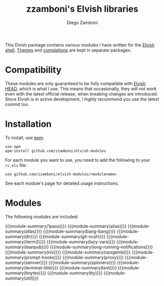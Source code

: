 #+macro: module-summary (eval (org-export-string-as (concat "- [[file:" $1 ".org][" $1 "]] :: \n  #+include: " $1 ".org::module-summary\n") 'org t))
#+EXPORT_FILE_NAME: README.org

#+title: zzamboni's Elvish libraries
#+author: Diego Zamboni
#+email: diego@zzamboni.org

This Elvish package contains various modules I have written for the [[https://elv.sh/][Elvish shell]]. [[https://github.com/zzamboni/elvish-themes/][Themes]] and [[https://github.com/zzamboni/elvish-completions][completions]] are kept in separate packages.

* Compatibility

These modules are only guaranteed to be fully compatible with [[https://elv.sh/get/][Elvish HEAD]], which is what I use. This means that occasionally, they will not work even with the latest official release, when breaking changes are introduced. Since Elvish is in active development, I highly recommend you use the latest commit too.

* Installation

To install, use [[https://elvish.io/ref/epm.html][epm]]:

#+begin_src elvish
  use epm
  epm:install github.com/zzamboni/elvish-modules
#+end_src

For each module you want to use, you need to add the following to your =rc.elv= file:

#+begin_src elvish
  use github.com/zzamboni/elvish-modules/<modulename>
#+end_src

See each module's page for detailed usage instructions.

* Modules

The following modules are included:

#+begin_src elvish :exports results :results drawer :eval no-export
echo "" # blank lines prevents github rendering error in which the first item is now shown
ls *.org | egrep -v 'README|_template' | each [m]{ echo "{{{module-summary("(basename $m .org)")}}}" }
#+end_src

#+RESULTS:
:results:

{{{module-summary(1pass)}}}
{{{module-summary(alias)}}}
{{{module-summary(atlas)}}}
{{{module-summary(bang-bang)}}}
{{{module-summary(dir)}}}
{{{module-summary(git-vcsh)}}}
{{{module-summary(iterm2)}}}
{{{module-summary(lazy-vars)}}}
{{{module-summary(leanpub)}}}
{{{module-summary(long-running-notifications)}}}
{{{module-summary(nix)}}}
{{{module-summary(opsgenie)}}}
{{{module-summary(prompt-hooks)}}}
{{{module-summary(proxy)}}}
{{{module-summary(semver)}}}
{{{module-summary(spinners)}}}
{{{module-summary(terminal-title)}}}
{{{module-summary(test)}}}
{{{module-summary(tinytex)}}}
{{{module-summary(tty)}}}
{{{module-summary(util)}}}
:end:

